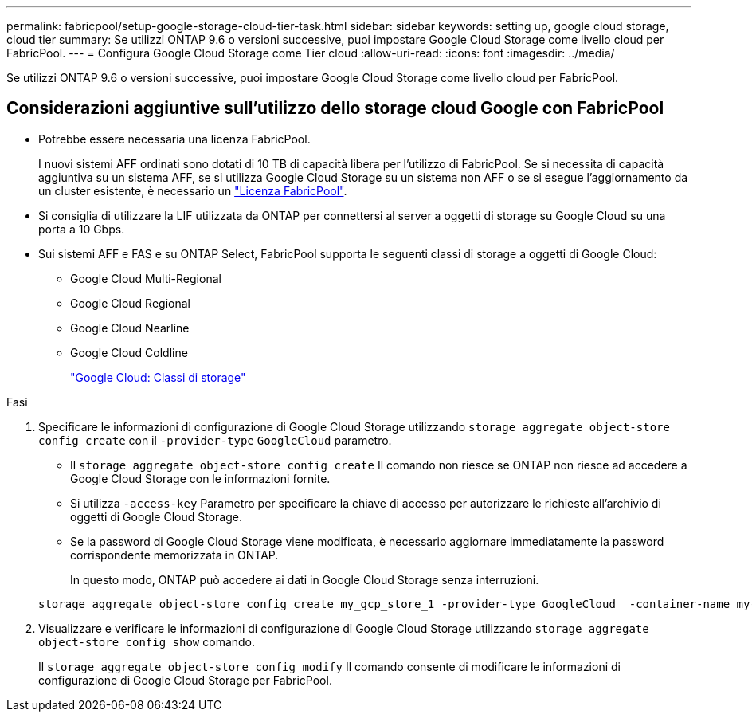 ---
permalink: fabricpool/setup-google-storage-cloud-tier-task.html 
sidebar: sidebar 
keywords: setting up, google cloud storage, cloud tier 
summary: Se utilizzi ONTAP 9.6 o versioni successive, puoi impostare Google Cloud Storage come livello cloud per FabricPool. 
---
= Configura Google Cloud Storage come Tier cloud
:allow-uri-read: 
:icons: font
:imagesdir: ../media/


[role="lead"]
Se utilizzi ONTAP 9.6 o versioni successive, puoi impostare Google Cloud Storage come livello cloud per FabricPool.



== Considerazioni aggiuntive sull'utilizzo dello storage cloud Google con FabricPool

* Potrebbe essere necessaria una licenza FabricPool.
+
I nuovi sistemi AFF ordinati sono dotati di 10 TB di capacità libera per l'utilizzo di FabricPool. Se si necessita di capacità aggiuntiva su un sistema AFF, se si utilizza Google Cloud Storage su un sistema non AFF o se si esegue l'aggiornamento da un cluster esistente, è necessario un link:../fabricpool/install-license-aws-azure-ibm-task.html["Licenza FabricPool"].

* Si consiglia di utilizzare la LIF utilizzata da ONTAP per connettersi al server a oggetti di storage su Google Cloud su una porta a 10 Gbps.
* Sui sistemi AFF e FAS e su ONTAP Select, FabricPool supporta le seguenti classi di storage a oggetti di Google Cloud:
+
** Google Cloud Multi-Regional
** Google Cloud Regional
** Google Cloud Nearline
** Google Cloud Coldline
+
https://cloud.google.com/storage/docs/storage-classes["Google Cloud: Classi di storage"^]





.Fasi
. Specificare le informazioni di configurazione di Google Cloud Storage utilizzando `storage aggregate object-store config create` con il `-provider-type` `GoogleCloud` parametro.
+
** Il `storage aggregate object-store config create` Il comando non riesce se ONTAP non riesce ad accedere a Google Cloud Storage con le informazioni fornite.
** Si utilizza `-access-key` Parametro per specificare la chiave di accesso per autorizzare le richieste all'archivio di oggetti di Google Cloud Storage.
** Se la password di Google Cloud Storage viene modificata, è necessario aggiornare immediatamente la password corrispondente memorizzata in ONTAP.
+
In questo modo, ONTAP può accedere ai dati in Google Cloud Storage senza interruzioni.



+
[listing]
----
storage aggregate object-store config create my_gcp_store_1 -provider-type GoogleCloud  -container-name my-gcp-bucket1 -access-key GOOGAUZZUV2USCFGHGQ511I8
----
. Visualizzare e verificare le informazioni di configurazione di Google Cloud Storage utilizzando `storage aggregate object-store config show` comando.
+
Il `storage aggregate object-store config modify` Il comando consente di modificare le informazioni di configurazione di Google Cloud Storage per FabricPool.


